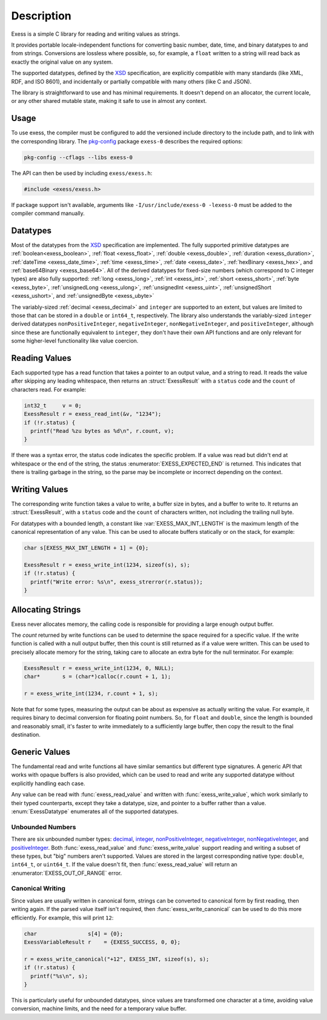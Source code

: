 .. default-domain:: c
.. highlight:: c

###########
Description
###########

Exess is a simple C library for reading and writing values as strings.

It provides portable locale-independent functions for converting basic number, date, time, and binary datatypes to and from strings.
Conversions are lossless where possible, so, for example,
a ``float`` written to a string will read back as exactly the original value on any system.

The supported datatypes,
defined by the XSD_ specification,
are explicitly compatible with many standards (like XML, RDF, and ISO 8601),
and incidentally or partially compatible with many others (like C and JSON).

The library is straightforward to use and has minimal requirements.
It doesn't depend on an allocator,
the current locale,
or any other shared mutable state,
making it safe to use in almost any context.

*****
Usage
*****

To use exess,
the compiler must be configured to add the versioned include directory to the include path,
and to link with the corresponding library.
The pkg-config_ package ``exess-0`` describes the required options:

.. code-block:: sh

   pkg-config --cflags --libs exess-0

The API can then be used by including ``exess/exess.h``:

.. code-block:: c

   #include <exess/exess.h>

If package support isn't available,
arguments like ``-I/usr/include/exess-0 -lexess-0`` must be added to the compiler command manually.

*********
Datatypes
*********

Most of the datatypes from the XSD_ specification are implemented.
The fully supported primitive datatypes are :ref:`boolean<exess_boolean>`, :ref:`float <exess_float>`, :ref:`double <exess_double>`, :ref:`duration <exess_duration>`, :ref:`dateTime <exess_date_time>`, :ref:`time <exess_time>`, :ref:`date <exess_date>`, :ref:`hexBinary <exess_hex>`, and :ref:`base64Binary <exess_base64>`.
All of the derived datatypes for fixed-size numbers (which correspond to C integer types) are also fully supported: :ref:`long <exess_long>`, :ref:`int <exess_int>`, :ref:`short <exess_short>`, :ref:`byte <exess_byte>`, :ref:`unsignedLong <exess_ulong>`, :ref:`unsignedInt <exess_uint>`, :ref:`unsignedShort <exess_ushort>`, and :ref:`unsignedByte <exess_ubyte>`

The variably-sized :ref:`decimal <exess_decimal>` and ``integer`` are supported to an extent, but values are limited to those that can be stored in a ``double`` or ``int64_t``, respectively.
The library also understands the variably-sized ``integer`` derived datatypes ``nonPositiveInteger``, ``negativeInteger``, ``nonNegativeInteger``, and ``positiveInteger``,
although since these are functionally equivalent to ``integer``,
they don't have their own API functions and are only relevant for some higher-level functionality like value coercion.

**************
Reading Values
**************

Each supported type has a read function that takes a pointer to an output value,
and a string to read.
It reads the value after skipping any leading whitespace,
then returns an :struct:`ExessResult` with a ``status`` code and the ``count`` of characters read.
For example:

.. code-block:: c

   int32_t     v = 0;
   ExessResult r = exess_read_int(&v, "1234");
   if (!r.status) {
     printf("Read %zu bytes as %d\n", r.count, v);
   }

If there was a syntax error,
the status code indicates the specific problem.
If a value was read but didn't end at whitespace or the end of the string,
the status :enumerator:`EXESS_EXPECTED_END` is returned.
This indicates that there is trailing garbage in the string,
so the parse may be incomplete or incorrect depending on the context.

**************
Writing Values
**************

The corresponding write function takes a value to write,
a buffer size in bytes, and a buffer to write to.
It returns an :struct:`ExessResult`,
with a ``status`` code and the ``count`` of characters written,
not including the trailing null byte.

For datatypes with a bounded length,
a constant like :var:`EXESS_MAX_INT_LENGTH` is the maximum length of the canonical representation of any value.
This can be used to allocate buffers statically or on the stack,
for example:

.. code-block:: c

   char s[EXESS_MAX_INT_LENGTH + 1] = {0};

   ExessResult r = exess_write_int(1234, sizeof(s), s);
   if (!r.status) {
     printf("Write error: %s\n", exess_strerror(r.status));
   }

******************
Allocating Strings
******************

Exess never allocates memory,
the calling code is responsible for providing a large enough output buffer.

The `count` returned by write functions can be used to determine the space required for a specific value.
If the write function is called with a null output buffer,
then this count is still returned as if a value were written.
This can be used to precisely allocate memory for the string,
taking care to allocate an extra byte for the null terminator.
For example:

.. code-block:: c

   ExessResult r = exess_write_int(1234, 0, NULL);
   char*       s = (char*)calloc(r.count + 1, 1);

   r = exess_write_int(1234, r.count + 1, s);

Note that for some types,
measuring the output can be about as expensive as actually writing the value.
For example, it requires binary to decimal conversion for floating point numbers.
So, for ``float`` and ``double``,
since the length is bounded and reasonably small,
it's faster to write immediately to a sufficiently large buffer,
then copy the result to the final destination.

**************
Generic Values
**************

The fundamental read and write functions all have similar semantics but different type signatures.
A generic API that works with opaque buffers is also provided,
which can be used to read and write any supported datatype without explicitly handling each case.

Any value can be read with :func:`exess_read_value` and written with :func:`exess_write_value`,
which work similarly to their typed counterparts,
except they take a datatype, size, and pointer to a buffer rather than a value.
:enum:`ExessDatatype` enumerates all of the supported datatypes.

Unbounded Numbers
=================

There are six unbounded number types:
`decimal <https://www.w3.org/TR/xmlschema11-2#decimal>`_,
`integer <https://www.w3.org/TR/xmlschema11-2#integer>`_,
`nonPositiveInteger <https://www.w3.org/TR/xmlschema11-2#nonPositiveInteger>`_,
`negativeInteger <https://www.w3.org/TR/xmlschema11-2#negativeInteger>`_,
`nonNegativeInteger <https://www.w3.org/TR/xmlschema11-2#nonNegativeInteger>`_,
and `positiveInteger <https://www.w3.org/TR/xmlschema11-2#positiveInteger>`_.
Both :func:`exess_read_value` and :func:`exess_write_value` support reading and writing a subset of these types,
but "big" numbers aren't supported.
Values are stored in the largest corresponding native type:
``double``, ``int64_t``, or ``uint64_t``.
If the value doesn't fit,
then :func:`exess_read_value` will return an :enumerator:`EXESS_OUT_OF_RANGE` error.

Canonical Writing
=================

Since values are usually written in canonical form,
strings can be converted to canonical form by first reading, then writing again.
If the parsed value itself isn't required,
then :func:`exess_write_canonical` can be used to do this more efficiently.
For example, this will print ``12``:

.. code-block:: c

   char                s[4] = {0};
   ExessVariableResult r    = {EXESS_SUCCESS, 0, 0};

   r = exess_write_canonical("+12", EXESS_INT, sizeof(s), s);
   if (!r.status) {
     printf("%s\n", s);
   }

This is particularly useful for unbounded datatypes,
since values are transformed one character at a time,
avoiding value conversion, machine limits, and the need for a temporary value buffer.

.. _meson: https://mesonbuild.com/
.. _pkg-config: https://www.freedesktop.org/wiki/Software/pkg-config/
.. _xsd: https://www.w3.org/TR/xmlschema11-2/
